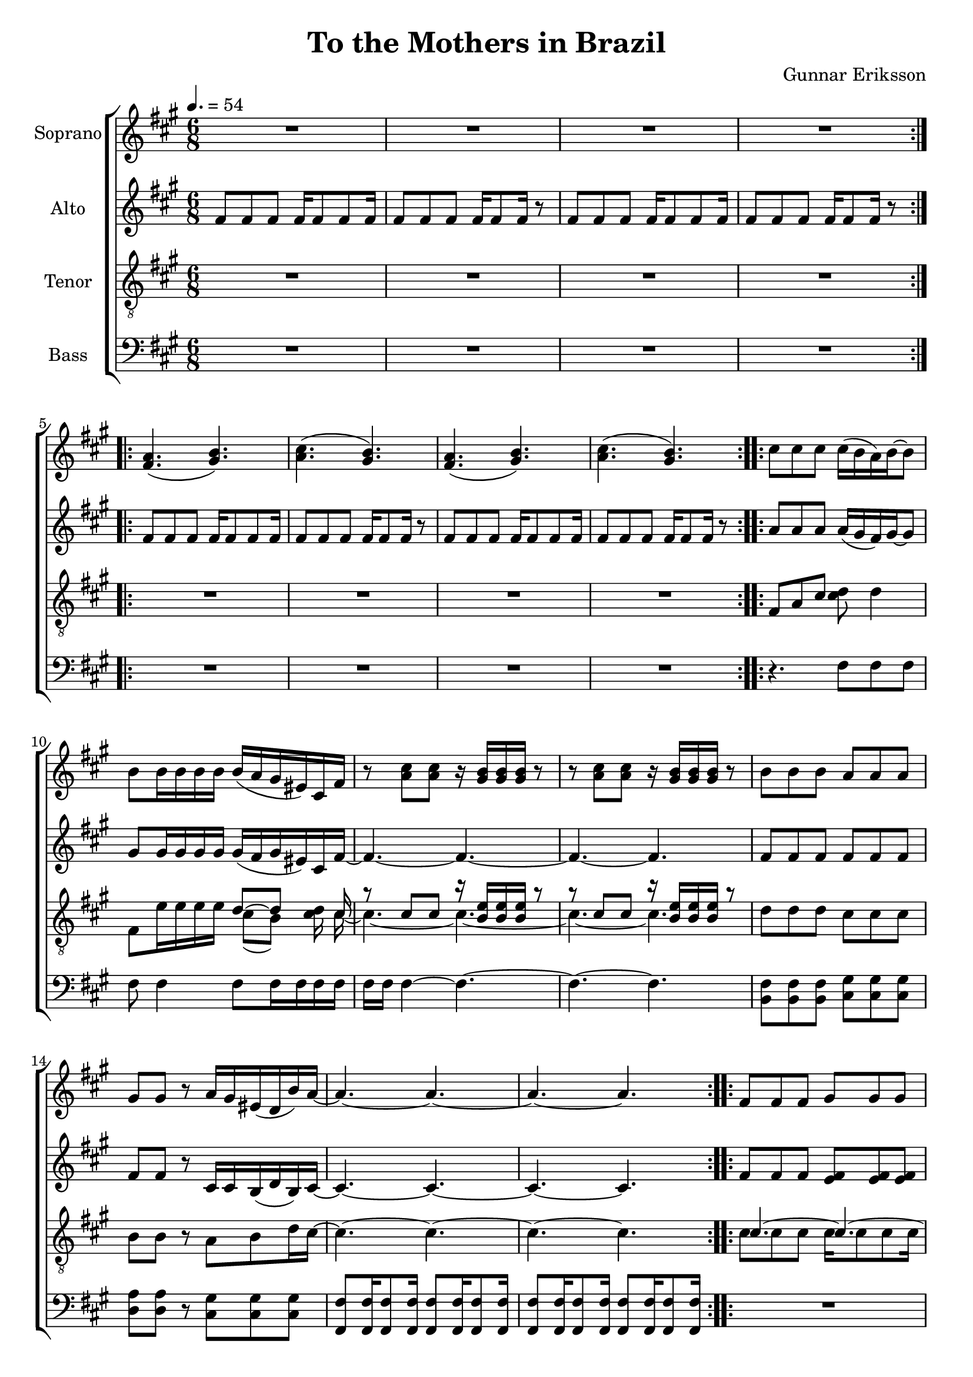 \version "2.24.1"

\header{
  title = "To the Mothers in Brazil"
  composer = "Gunnar Eriksson"
}

global = {
  \key a \major
  \time 6/8
  \tempo 4. = 54
  \dynamicUp
  \set melismaBusyProperties = #'()
}

sopranonotesa = \relative b' {
  \repeat volta 2 {
    \repeat unfold 4 {R1 * 6/8 |}
  }
  \repeat volta 2 {
    a4.( b) |
    cis( b) |
    a4.( b) |
    cis( b) |
  }
  \repeat volta 2 {
    cis8 8 8 16( b a) b ~ 8 |
    8 16 16 16 16 16( a gis eis) cis fis |
    r8 <cis' a>8 8 r16 <b gis>16 16 16 r8 |
    r8 <cis a>8 8 r16 <b gis>16 16 16 r8 |
    b8 8 8 a8 8 8 |
    gis gis r a16 gis eis( d b') a ~ |
    a4. ~ 4. ~ |
    4. ~ 4. |
  }
  \repeat volta 2 {
    fis8 8 8 gis8 8 8 |
    a b cis b a gis |
    fis( e gis) fis4. |
    8 8 8 gis16 16 8 8 |
    a b( cis) b a( gis) |
    fis( e gis) a4. ~ |
    a4. ~ 4. ~ |
    4. ~ 4. |
  }
  \repeat volta 2 {
    a4.( b) |
    cis( b) |
  }
  \repeat volta 2 {
    cis16 16 16 16 r cis ~ cis b a b r b ~ |
    16 16 16 16 r b( b a) gis( eis) cis fis |
    r8 <cis' a>8 8 r16 <b gis>8 8 r16 |
    r8 <cis a>8 8 r16 <b gis>8 8 r16 |
  }
  \repeat volta 2 {
    b8 8 8 a8 8 8 |
    gis8 8 8 a16( gis) eis8 b16 cis |
    r8 <cis' a>8 8 r16 <b gis>8 8 r16 |
    r8 <cis a>8 8 r16 <b gis>8 8 r16 |
  }
  \repeat volta 2 {
    r8 <cis a>8 8 r16 <b gis>8 8 r16 |
    r8 <cis a>8 8 r16 <b gis>8 8 r16 |
  }
}
sopranonotesb = \relative b' {
  \repeat volta 2 {
    \repeat unfold 4 {R1 * 6/8 |}
  }
  \repeat volta 2 {
    fis4.( gis) |
    a( gis) |
    fis4.( gis) |
    a( gis) |
  }
}
sopranowords = \lyricmode {
}

altonotesunia = \relative b' {
  \repeat volta 2 {
    fis8 8 8 16 8 8 16 |
    8 8 8 16 8 16 r8 |
    fis8 8 8 16 8 8 16 |
    8 8 8 16 8 16 r8 |
  }
  \repeat volta 2 {
    fis8 8 8 16 8 8 16 |
    8 8 8 16 8 16 r8 |
    fis8 8 8 16 8 8 16 |
    8 8 8 16 8 16 r8 |
  }
  \repeat volta 2 {
    a8 a a a16( gis fis) gis ~ 8 |
    8 16 16 16 16 16( fis gis eis) cis fis ~ |
    4. ~ 4. ~ |
    4. ~ 4. |
    8 8 8 8 8 8 |
    8 8 r cis16 cis b( d b) cis ~ |
    4. ~ 4. ~ |
    4. ~ 4.|
  }
}
altonotesunib = \relative b' {
  \repeat volta 2 {
    fis4.( gis) |
    a( gis) |
  }
  \repeat volta 2 {
    a16 16 16 16 r a16 ~ a gis fis gis r gis ~ |
    16 16 16 16 r gis( ~ gis fis) gis( eis) cis fis ~ |
    4. ~ 4. ~ |
    4. ~ 4. |
  }
  \repeat volta 2 {
    8 8 8 8 8 8 |
    8 8 8 cis16 16 16( d) b cis ~ |
    4. ~ 4. ~ |
    4. ~ 4. |
  }
  \repeat volta 2 {
    4. ~ 4. ~ |
    4. ~ 4. | 
  }
}

altonotesa = \relative b' {
  \altonotesunia
  \repeat volta 2 {
    fis8 8 8 8 8 8 |
    8 8 8 8 8 8 |
    fis( e fis) fis4. |
    8 8 8 16 16 8 8 |
    8 4 8 4 |
    fis8( e fis) fis4. ~ |
    4. ~ 4. ~ |
    4. ~ 4. |
  }
  \altonotesunib
}
altonotesb = \relative b' {
  \altonotesunia
  \repeat volta 2 {
    fis8 8 8 e8 8 8 |
    d cis b a b cis |
    d( e fis) fis4. |
    fis8 8 8 e16 16 8 8 |
    d cis( b) a b( cis) |
    d( e fis) fis4. ~ |
    4. ~ 4. ~ |
    4. ~ 4. |
  }
  \altonotesunib
}
altowords = \lyricmode {
}

tenorbassnotesunia = \relative c {
  \repeat volta 2 {
    \repeat unfold 4 {R1 * 6/8 |}
  }
  \repeat volta 2 {
    \repeat unfold 4 {R1 * 6/8 |}
  }
}

tenornotesunia = \relative b {
  d8 8 8 cis8 8 8 |
  b b r a b d16 cis ~ |
  4. ~ 4. ~ |
  4. ~ 4. |
}
tenornotesunib = \relative b {
  \repeat volta 2 {
    cis8 8 8 16 8 8 16 |
    8 8 8 16 8 16 r8 |
  }
}

tenornotesa = \relative b {
  \clef "G_8"
  \tenorbassnotesunia
  \repeat volta 2 {
    fis8 a cis d d4 |
    fis,8 e'16 16 16 16 d8 ~ 8 16 cis |
    r8 cis cis r16 <e b>16 16 16 r8 |
    r cis cis r16 <e b>16 16 16 r8 |
    \tenornotesunia
  }
  \repeat volta 2 {
    cis4. ~ 4. ~ |
    4. ~ 4. ~ |
    4. ~ 4. ~ |
    4. ~ 4. ~ |
    4. ~ 4. ~ |
    4. ~ 4. |
    8 8 8 16 8 8 16 |
    8 8 8 16 8 16 r8 |
  }
  \tenornotesunib
  \repeat volta 2 {
    fis,4 cis'8 fis, d'4 |
    fis, e'8 d4 8 |
    r8 cis8 8 r16 e8 8 r16 |
    r8 cis8 8 r16 e8 8 r16 |
  }
  \repeat volta 2 {
    d8 8 8 cis8 8 8 |
    b8 8 8 a b d16 cis ~ |
    4. ~ 4. ~ |
    4. ~ 4. |
  }
  \repeat volta 2 {
    4. ~ 4. ~ |
    4. ~ 4. |
  }
}
tenornotesb = \relative b {
  \clef "G_8"
  \tenorbassnotesunia
  \repeat volta 2 {
    fis8 a cis cis d4 |
    fis,8 e'16 16 16 16 cis8( b) cis16 16 ~ |
    4. ~ 4. ~ |
    4. ~ 4. |
    \tenornotesunia
  }
  \repeat volta 2 {
    cis8 8 8 16 8 8 16 |
    8 8 8 16 8 8. |
    8 8 8 16 8 8 16 |
    8 8 8 16 8 8. |
    8 8 8 16 8 8 16 |
    8 8 8 16 8 8. |
    8 8 8 16 8 8 16 |
    8 8 8 16 8 16 r8 |
  }
  \tenornotesunib
  \repeat volta 2 {
    fis,4 cis'8 fis, cis'4 |
    fis, cis'8 4 b8 |
    r8 cis8 8 r16 b8 8 r16 |
    r8 cis8 8 r16 b8 8 r16 |
  }
  \repeat volta 2 {
    d8 8 8 cis8 8 8 |
    b8 8 8 a b b16 cis |
    r8 cis8 8 r16 <e b>8 8 r16 |
    r8 cis8 8 r16 <e b>8 8 r16 |
  }
  \repeat volta 2 {
    r8 cis8 8 r16 <e b>8 8 r16 |
    r8 cis8 8 r16 <e b>8 8 r16 |
  }
}
tenorwords = \lyricmode {
}

bassnotesa = \relative c {
  \clef bass
  \tenorbassnotesunia
  \repeat volta 2 {
    r4. fis8 8 8 |
    8 4 8 16 16 16 16 |
    16 16 4 ~ 4. ~ |
    4. ~ 4. |
    fis8 8 8 gis8 8 8 |
    a a r gis8 8 8 |
    fis8 16 8 16 8 16 8 16 |
    8 16 8 16 8 16 8 16 |
  }
  \repeat volta 2 {
    R1 * 6/8 |
    fis4 4 4 |
    gis8 8 4 4 |
    a b( cis) |
    b a( gis) |
    fis( e) gis( |
    fis4.) ~ 4. ~ |
    4. ~ 4. |
  }
  \repeat volta 2 {
    cis'8 8 8 8 r4 |
    fis,8 16 8 16 8 16 8 16 |
  }
  \repeat volta 2 {
    r4. fis8 8 8 |
    8 fis,8 8 8 8 fis' |
    8 r r16 cis16 4 ~ 16 16 |
    fis8 r r16 cis16 4. |
  }
  \repeat volta 2 {
    fis8 8 8 gis8 8 8 |
    a8 8 8 gis8 8 8 |
    fis8 16 8 16 8 16 8 16 |
    8 16 8 16 8 16 8 16 |
  }
  \repeat volta 2 {
    fis8 16 8 16 8 16 8 16 |
    8 16 8 16 8 16 8 16 |
  }
}
bassnotesb = \relative c {
  \clef bass
  \tenorbassnotesunia
  \repeat volta 2 {
    r4. fis8 8 8 |
    8 4 8 16 16 16 16 |
    16 16 4 ~ 4. ~ |
    4. ~ 4. |
    b,8 8 8 cis8 8 8 |
    d d r cis8 8 8 |
    fis,8 16 8 16 8 16 8 16 |
    8 16 8 16 8 16 8 16 |
  }
  \repeat volta 2 {
    R1 * 6/8 |
    fis'4 4 4 |
    e8 8 4 4 |
    <fis d> <fis cis>( ~ <fis b,>) |
    4 4 ~ 4 |
    d( e) fis ~ |
    4. ~ 4. ~ |
    4. ~ 4. |
  }
  \repeat volta 2 {
    fis8 16 8 16 8 16 8 16 |
    <cis fis,>8 8 8 8 r4 |
  }
  \repeat volta 2 {
    r4. fis8 8 8 |
    8 fis,8 8 8 8 8 |
    8 r r16 cis'16 4 ~ 16 16 |
    fis,8 r r16 cis'16 4. |
  }
  \repeat volta 2 {
    b8 8 8 cis8 8 8 |
    d8 8 8 cis8 8 8 |
    fis,8 16 8 16 8 16 8 16 |
    8 16 8 16 8 16 8 16 |
  }
  \repeat volta 2 {
    fis8 16 8 16 8 16 8 16 |
    8 16 8 16 8 16 8 16 |
  }
}

basswords = \lyricmode {
}


sopranscore = \new Staff \with { printPartCombineTexts = ##f } <<
  \set Staff.vocalName = "Soprano"
  \new Voice = "soprano" {\global \partCombine \sopranonotesa \sopranonotesb}
  \new NullVoice = "sopranovoice" {\global \sopranonotesa}
  \new Lyrics \lyricsto sopranovoice \sopranowords
>>

altoscore = \new Staff \with { printPartCombineTexts = ##f } <<
  \set Staff.vocalName = "Alto"
  \new Voice = "alto" {\global \partCombine \altonotesa \altonotesb}
  \new NullVoice = "altovoice" {\global \altonotesb}
  \new Lyrics \lyricsto altovoice \altowords
>>

tenorscore = \new Staff \with { printPartCombineTexts = ##f } <<
  \set Staff.vocalName = "Tenor"
  \new Voice = "tenor" {\global \partCombine \tenornotesa \tenornotesb}
  \new NullVoice = "tenorvoice" {\global \tenornotesa}
  \new Lyrics \lyricsto tenorvoice \tenorwords
>>

bassscore = \new Staff \with { printPartCombineTexts = ##f } <<
  \set Staff.vocalName = "Bass"
  \new Voice = "bass" {\global \partCombine \bassnotesa \bassnotesb}
  \new NullVoice = "bassvoice" {\global \bassnotesa}
  \new Lyrics \lyricsto bassvoice \basswords
>>

allscores = \score {
  \new ChoirStaff <<
    \sopranscore
    \altoscore
    \tenorscore
    \bassscore
  >>
}

allscoresunfold = \score { \unfoldRepeats{
  \new ChoirStaff <<
    \sopranscore
    \altoscore
    \tenorscore
    \bassscore
  >>
}
}

\book {
  \score {
    \allscores
    \layout {}
  }
}

\book {
  \bookOutputSuffix "all"
  \score {
    \allscoresunfold
    \midi{}
  }
}